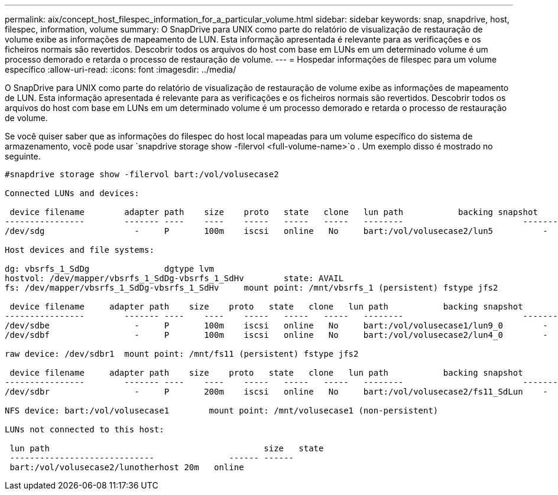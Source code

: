 ---
permalink: aix/concept_host_filespec_information_for_a_particular_volume.html 
sidebar: sidebar 
keywords: snap, snapdrive, host, filespec, information, volume 
summary: O SnapDrive para UNIX como parte do relatório de visualização de restauração de volume exibe as informações de mapeamento de LUN. Esta informação apresentada é relevante para as verificações e os ficheiros normais são revertidos. Descobrir todos os arquivos do host com base em LUNs em um determinado volume é um processo demorado e retarda o processo de restauração de volume. 
---
= Hospedar informações de filespec para um volume específico
:allow-uri-read: 
:icons: font
:imagesdir: ../media/


[role="lead"]
O SnapDrive para UNIX como parte do relatório de visualização de restauração de volume exibe as informações de mapeamento de LUN. Esta informação apresentada é relevante para as verificações e os ficheiros normais são revertidos. Descobrir todos os arquivos do host com base em LUNs em um determinado volume é um processo demorado e retarda o processo de restauração de volume.

Se você quiser saber que as informações do filespec do host local mapeadas para um volume específico do sistema de armazenamento, você pode usar `snapdrive storage show -filervol <full-volume-name>`o . Um exemplo disso é mostrado no seguinte.

[listing]
----
#snapdrive storage show -filervol bart:/vol/volusecase2

Connected LUNs and devices:

 device filename        adapter path    size    proto   state   clone   lun path           backing snapshot
----------------        ------- ----    ----    -----   -----   -----   --------                        ----------------
/dev/sdg                  -     P       100m    iscsi   online   No     bart:/vol/volusecase2/lun5          -

Host devices and file systems:

dg: vbsrfs_1_SdDg               dgtype lvm
hostvol: /dev/mapper/vbsrfs_1_SdDg-vbsrfs_1_SdHv        state: AVAIL
fs: /dev/mapper/vbsrfs_1_SdDg-vbsrfs_1_SdHv     mount point: /mnt/vbsrfs_1 (persistent) fstype jfs2

 device filename     adapter path    size    proto   state   clone   lun path           backing snapshot
----------------        ------- ----    ----    -----   -----   -----   --------                        ----------------
/dev/sdbe                 -     P       100m    iscsi   online   No     bart:/vol/volusecase1/lun9_0        -
/dev/sdbf                 -     P       100m    iscsi   online   No     bart:/vol/volusecase2/lun4_0        -

raw device: /dev/sdbr1  mount point: /mnt/fs11 (persistent) fstype jfs2

 device filename     adapter path    size    proto   state   clone   lun path           backing snapshot
----------------        ------- ----    ----    -----   -----   -----   --------                        ----------------
/dev/sdbr                 -     P       200m    iscsi   online   No     bart:/vol/volusecase2/fs11_SdLun    -

NFS device: bart:/vol/volusecase1        mount point: /mnt/volusecase1 (non-persistent)

LUNs not connected to this host:

 lun path                                           size   state
 -----------------------------               ------ ------
 bart:/vol/volusecase2/lunotherhost 20m   online
----